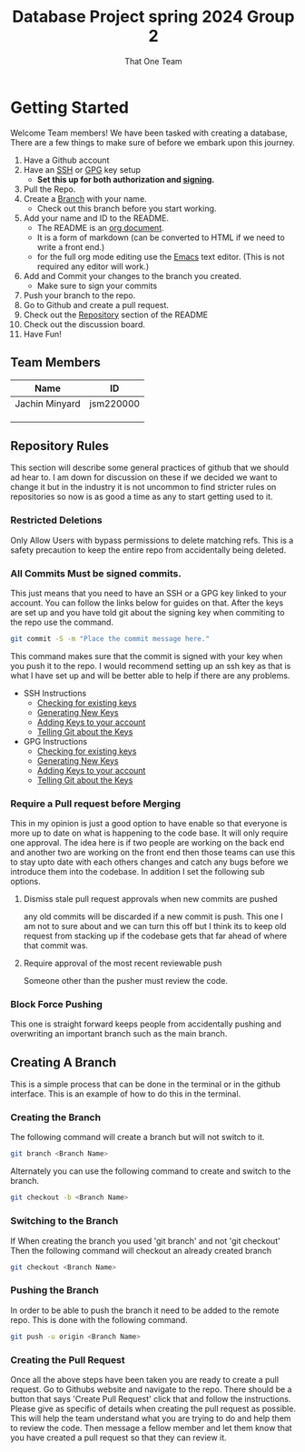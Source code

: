 #+TITLE: Database Project spring 2024 Group 2
#+AUTHOR: That One Team
:PROPERTIES:
#+LATEX_CLASS: article
#+STARTUP: overview
#+OPTIONS: toc:nil
#+OPTIONS: todo:nil
#+OPTIONS: H:6
#+OPTIONS: num:0
:END:
* Getting Started
Welcome Team members! We have been tasked with creating a database, There are a few things to make sure of before we embark upon this journey.
1. Have a Github account
2. Have an [[https://docs.github.com/en/authentication/connecting-to-github-with-ssh/checking-for-existing-ssh-keys][SSH]] or [[https://docs.github.com/en/authentication/managing-commit-signature-verification/checking-for-existing-gpg-keys][GPG]] key setup
   * *Set this up for both authorization and [[https://docs.github.com/en/authentication/managing-commit-signature-verification/about-commit-signature-verification][signing]].*
3. Pull the Repo.
4. Create a [[#Creating-A-Branch][Branch]] with your name.
   - Check out this branch before you start working.
5. Add your name and ID to the README.
   - The README is an [[https://orgmode.org/][org document]].
   - It is a form of markdown (can be converted to HTML if we need to write a front end.)
   - for the full org mode editing use the [[https://www.gnu.org/software/emacs/][Emacs]] text editor. (This is not required any editor will work.)
6. Add and Commit your changes to the branch you created. 
   - Make sure to sign your commits
7. Push your branch to the repo.
8. Go to Github and create a pull request.
9. Check out the [[#Repository-Rules][Repository]] section of the README
10. Check out the discussion board.
11. Have Fun!

** Team Members
#+attr_html: :align center :border 2 :frame border
|----------------+-----------|
| Name           | ID        |
|----------------+-----------|
| Jachin Minyard | jsm220000 |
|                |           |
|                |           |
|                |           |
|----------------+-----------|

** Repository Rules
This section will describe some general practices of github that we should ad hear to. I am down for discussion on these if we decided we want to change it but in the industry it is not uncommon to find stricter rules on repositories so now is as good a time as any to start getting used to it.
*** Restricted Deletions
Only Allow Users with bypass permissions to delete matching refs. This is a safety precaution to keep the entire repo from accidentally being deleted.

*** All Commits Must be signed commits.
This just means that you need to have an SSH or a GPG key linked to your account. You can follow the links below for guides on that. After the keys are set up and you have told git about the signing key when commiting to the repo use the command.
#+begin_src bash
  git commit -S -m "Place the commit message here."
#+end_src
This command makes sure that the commit is signed with your key when you push it to the repo. I would recommend setting up an ssh key as that is what I have set up and will be better able to help if there are any problems.

- SSH Instructions
  - [[https://docs.github.com/en/authentication/connecting-to-github-with-ssh/checking-for-existing-ssh-keys][Checking for existing keys]]
  - [[https://docs.github.com/en/authentication/connecting-to-github-with-ssh/generating-a-new-ssh-key-and-adding-it-to-the-ssh-agent][Generating New Keys]]
  - [[https://docs.github.com/en/authentication/connecting-to-github-with-ssh/adding-a-new-ssh-key-to-your-github-account][Adding Keys to your account]]
  - [[https://docs.github.com/en/authentication/managing-commit-signature-verification/telling-git-about-your-signing-key][Telling Git about the Keys]]
- GPG Instructions
  - [[https://docs.github.com/en/authentication/managing-commit-signature-verification/checking-for-existing-gpg-keys][Checking for existing keys]]
  - [[https://docs.github.com/en/authentication/managing-commit-signature-verification/generating-a-new-gpg-key][Generating New Keys]]
  - [[https://docs.github.com/en/authentication/managing-commit-signature-verification/adding-a-gpg-key-to-your-github-account][Adding Keys to your account]]
  - [[https://docs.github.com/en/authentication/managing-commit-signature-verification/telling-git-about-your-signing-key][Telling Git about the Keys]]
    
*** Require a Pull request before Merging
This in my opinion is just a good option to have enable so that everyone is more up to date on what is happening to the code base. It will only require one approval. The idea here is if two people are working on the back end and another two are working on the front end then those teams can use this to stay upto date with each others changes and catch any bugs before we introduce them into the codebase. In addition I set the following sub options.
**** Dismiss stale pull request approvals when new commits are pushed
any old commits will be discarded if a new commit is push. This one I am not to sure about and we can turn this off but I think its to keep old request from stacking up if the codebase gets that far ahead of where that commit was.
**** Require approval of the most recent reviewable push
Someone other than the pusher must review the code.
*** Block Force Pushing
This one is straight forward keeps people from accidentally pushing and overwriting an important branch such as the main branch.

** Creating A Branch
This is a simple process that can be done in the terminal or in the github interface. This is an example of how to do this in the terminal.
*** Creating the Branch
The following command will create a branch but will not switch to it.
#+begin_src bash
  git branch <Branch Name>
#+end_src
Alternately you can use the following command to create and switch to the branch.
#+begin_src bash
  git checkout -b <Branch Name>
#+end_src
*** Switching to the Branch
If When creating the branch you used 'git branch' and not 'git checkout' Then the following command will checkout an already created branch
#+begin_src bash
  git checkout <Branch Name>
#+end_src
*** Pushing the Branch
In order to be able to push the branch it need to be added to the remote repo. This is done with the following command.
#+begin_src bash
  git push -u origin <Branch Name>
#+end_src
*** Creating the Pull Request
Once all the above steps have been taken you are ready to create a pull request. Go to Githubs website and navigate to the repo. There should be a button that says 'Create Pull Request' click that and follow the instructions. Please give as specific of details when creating the pull request as possible. This will help the team understand what you are trying to do and help them to review the code. Then message a fellow member and let them know that you have created a pull request so that they can review it.
